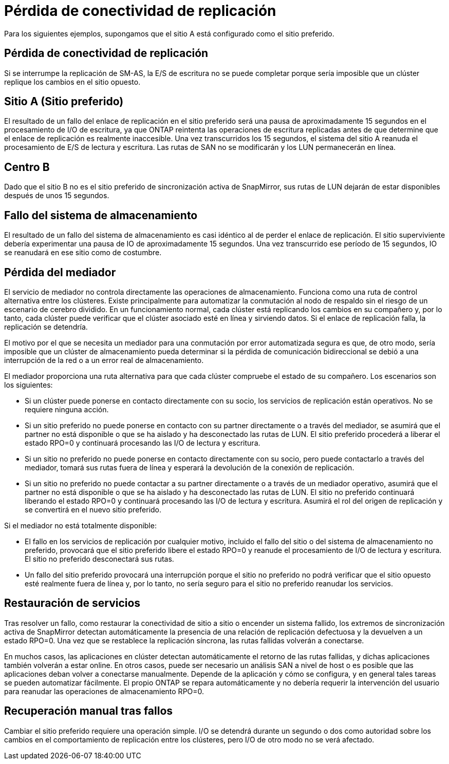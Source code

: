 = Pérdida de conectividad de replicación
:allow-uri-read: 


Para los siguientes ejemplos, supongamos que el sitio A está configurado como el sitio preferido.



== Pérdida de conectividad de replicación

Si se interrumpe la replicación de SM-AS, la E/S de escritura no se puede completar porque sería imposible que un clúster replique los cambios en el sitio opuesto.



== Sitio A (Sitio preferido)

El resultado de un fallo del enlace de replicación en el sitio preferido será una pausa de aproximadamente 15 segundos en el procesamiento de I/O de escritura, ya que ONTAP reintenta las operaciones de escritura replicadas antes de que determine que el enlace de replicación es realmente inaccesible. Una vez transcurridos los 15 segundos, el sistema del sitio A reanuda el procesamiento de E/S de lectura y escritura. Las rutas de SAN no se modificarán y los LUN permanecerán en línea.



== Centro B

Dado que el sitio B no es el sitio preferido de sincronización activa de SnapMirror, sus rutas de LUN dejarán de estar disponibles después de unos 15 segundos.



== Fallo del sistema de almacenamiento

El resultado de un fallo del sistema de almacenamiento es casi idéntico al de perder el enlace de replicación. El sitio superviviente debería experimentar una pausa de IO de aproximadamente 15 segundos. Una vez transcurrido ese período de 15 segundos, IO se reanudará en ese sitio como de costumbre.



== Pérdida del mediador

El servicio de mediador no controla directamente las operaciones de almacenamiento. Funciona como una ruta de control alternativa entre los clústeres. Existe principalmente para automatizar la conmutación al nodo de respaldo sin el riesgo de un escenario de cerebro dividido. En un funcionamiento normal, cada clúster está replicando los cambios en su compañero y, por lo tanto, cada clúster puede verificar que el clúster asociado esté en línea y sirviendo datos. Si el enlace de replicación falla, la replicación se detendría.

El motivo por el que se necesita un mediador para una conmutación por error automatizada segura es que, de otro modo, sería imposible que un clúster de almacenamiento pueda determinar si la pérdida de comunicación bidireccional se debió a una interrupción de la red o a un error real de almacenamiento.

El mediador proporciona una ruta alternativa para que cada clúster compruebe el estado de su compañero. Los escenarios son los siguientes:

* Si un clúster puede ponerse en contacto directamente con su socio, los servicios de replicación están operativos. No se requiere ninguna acción.
* Si un sitio preferido no puede ponerse en contacto con su partner directamente o a través del mediador, se asumirá que el partner no está disponible o que se ha aislado y ha desconectado las rutas de LUN. El sitio preferido procederá a liberar el estado RPO=0 y continuará procesando las I/O de lectura y escritura.
* Si un sitio no preferido no puede ponerse en contacto directamente con su socio, pero puede contactarlo a través del mediador, tomará sus rutas fuera de línea y esperará la devolución de la conexión de replicación.
* Si un sitio no preferido no puede contactar a su partner directamente o a través de un mediador operativo, asumirá que el partner no está disponible o que se ha aislado y ha desconectado las rutas de LUN. El sitio no preferido continuará liberando el estado RPO=0 y continuará procesando las I/O de lectura y escritura. Asumirá el rol del origen de replicación y se convertirá en el nuevo sitio preferido.


Si el mediador no está totalmente disponible:

* El fallo en los servicios de replicación por cualquier motivo, incluido el fallo del sitio o del sistema de almacenamiento no preferido, provocará que el sitio preferido libere el estado RPO=0 y reanude el procesamiento de I/O de lectura y escritura. El sitio no preferido desconectará sus rutas.
* Un fallo del sitio preferido provocará una interrupción porque el sitio no preferido no podrá verificar que el sitio opuesto esté realmente fuera de línea y, por lo tanto, no sería seguro para el sitio no preferido reanudar los servicios.




== Restauración de servicios

Tras resolver un fallo, como restaurar la conectividad de sitio a sitio o encender un sistema fallido, los extremos de sincronización activa de SnapMirror detectan automáticamente la presencia de una relación de replicación defectuosa y la devuelven a un estado RPO=0. Una vez que se restablece la replicación síncrona, las rutas fallidas volverán a conectarse.

En muchos casos, las aplicaciones en clúster detectan automáticamente el retorno de las rutas fallidas, y dichas aplicaciones también volverán a estar online. En otros casos, puede ser necesario un análisis SAN a nivel de host o es posible que las aplicaciones deban volver a conectarse manualmente. Depende de la aplicación y cómo se configura, y en general tales tareas se pueden automatizar fácilmente. El propio ONTAP se repara automáticamente y no debería requerir la intervención del usuario para reanudar las operaciones de almacenamiento RPO=0.



== Recuperación manual tras fallos

Cambiar el sitio preferido requiere una operación simple. I/O se detendrá durante un segundo o dos como autoridad sobre los cambios en el comportamiento de replicación entre los clústeres, pero I/O de otro modo no se verá afectado.

